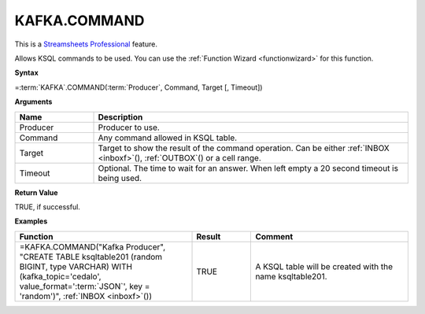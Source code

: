 KAFKA.COMMAND
-----------------------------

.. |star| image:: /images/star.svg
        

|star| This is a `Streamsheets Professional <https://cedalo.com/download/>`_ feature.

Allows KSQL commands to be used. You can use the :ref:`Function Wizard <functionwizard>` for this function. 


**Syntax**

=\ :term:`KAFKA`\ .COMMAND(:term:`Producer`, Command, Target [, Timeout])

**Arguments**

.. list-table::
   :widths: 20 80
   :header-rows: 1

   * - Name
     - Description
   * - Producer
     - Producer to use.
   * - Command
     - Any command allowed in KSQL table. 
   * - Target
     - Target to show the result of the command operation. 
       Can be either :ref:`INBOX <inboxf>`\ (), :ref:`OUTBOX`\ () or a cell range.
   * - Timeout
     - Optional. The time to wait for an answer. When left empty a 20 second timeout is being used.

**Return Value**

TRUE, if successful.

**Examples**

.. list-table::
   :widths: 45 15 40
   :header-rows: 1

   * - Function
     - Result
     - Comment
   * - =KAFKA.COMMAND("Kafka Producer", "CREATE TABLE ksqltable201 (random BIGINT, type VARCHAR) WITH (kafka_topic='cedalo', value_format='\ :term:`JSON`\ ', key = 'random')", :ref:`INBOX <inboxf>`\ ())
     - TRUE
     - A KSQL table will be created with the name ksqltable201.
 
